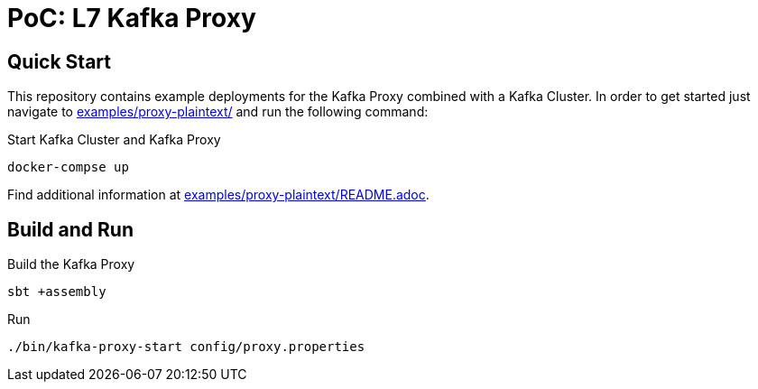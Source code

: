 = PoC: L7 Kafka Proxy

== Quick Start

This repository contains example deployments for the Kafka Proxy combined with a Kafka Cluster.
In order to get started just navigate to link:examples/proxy-plaintext/[] and run the following command:

.Start Kafka Cluster and Kafka Proxy
[source,bash]
----
docker-compse up
----

Find additional information at link:examples/proxy-plaintext/README.adoc[].

== Build and Run

.Build the Kafka Proxy
[source,bash]
----
sbt +assembly
----

.Run
[source,bash]
----
./bin/kafka-proxy-start config/proxy.properties
----
